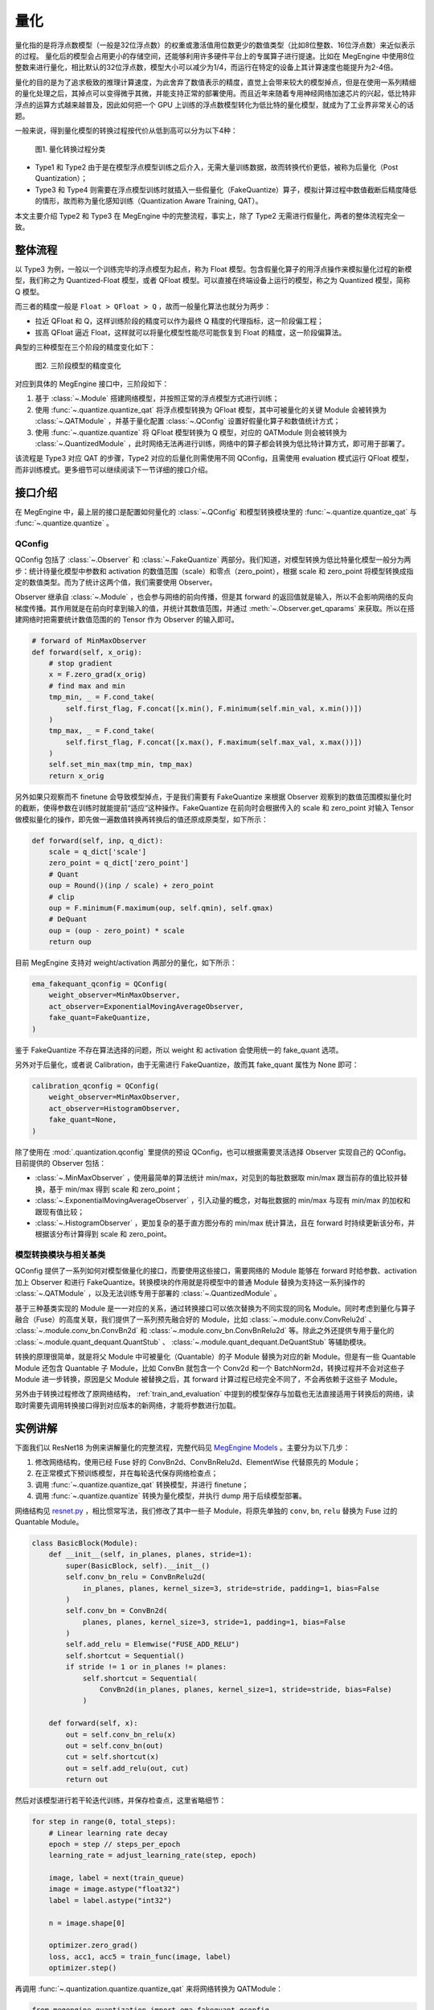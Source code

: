 .. _quantization:

量化
==============================

量化指的是将浮点数模型（一般是32位浮点数）的权重或激活值用位数更少的数值类型（比如8位整数、16位浮点数）来近似表示的过程。
量化后的模型会占用更小的存储空间，还能够利用许多硬件平台上的专属算子进行提速。比如在 MegEngine 中使用8位整数来进行量化，相比默认的32位浮点数，模型大小可以减少为1/4，而运行在特定的设备上其计算速度也能提升为2-4倍。

量化的目的是为了追求极致的推理计算速度，为此舍弃了数值表示的精度，直觉上会带来较大的模型掉点，但是在使用一系列精细的量化处理之后，其掉点可以变得微乎其微，并能支持正常的部署使用。而且近年来随着专用神经网络加速芯片的兴起，低比特非浮点的运算方式越来越普及，因此如何把一个 GPU 上训练的浮点数模型转化为低比特的量化模型，就成为了工业界非常关心的话题。

一般来说，得到量化模型的转换过程按代价从低到高可以分为以下4种：

.. figure::
    ./fig/quant_cls.png
    :scale: 80%

    图1. 量化转换过程分类

* Type1 和 Type2 由于是在模型浮点模型训练之后介入，无需大量训练数据，故而转换代价更低，被称为后量化（Post Quantization）；
* Type3 和 Type4 则需要在浮点模型训练时就插入一些假量化（FakeQuantize）算子，模拟计算过程中数值截断后精度降低的情形，故而称为量化感知训练（Quantization Aware Training, QAT）。

本文主要介绍 Type2 和 Type3 在 MegEngine 中的完整流程，事实上，除了 Type2 无需进行假量化，两者的整体流程完全一致。

整体流程
------------------------------

以 Type3 为例，一般以一个训练完毕的浮点模型为起点，称为 Float 模型。包含假量化算子的用浮点操作来模拟量化过程的新模型，我们称之为 Quantized-Float 模型，或者 QFloat 模型。可以直接在终端设备上运行的模型，称之为 Quantized 模型，简称 Q 模型。

而三者的精度一般是 ``Float > QFloat > Q`` ，故而一般量化算法也就分为两步：

* 拉近 QFloat 和 Q，这样训练阶段的精度可以作为最终 Q 精度的代理指标，这一阶段偏工程；
* 拔高 QFloat 逼近 Float，这样就可以将量化模型性能尽可能恢复到 Float 的精度，这一阶段偏算法。

典型的三种模型在三个阶段的精度变化如下：

.. figure::
    ./fig/float-qfloat-q.jpg
    :scale: 50%

    图2. 三阶段模型的精度变化

对应到具体的 MegEngine 接口中，三阶段如下：

1. 基于 :class:`~.Module` 搭建网络模型，并按照正常的浮点模型方式进行训练；
2. 使用 :func:`~.quantize.quantize_qat` 将浮点模型转换为 QFloat 模型，其中可被量化的关键 Module 会被转换为 :class:`~.QATModule` ，并基于量化配置 :class:`~.QConfig` 设置好假量化算子和数值统计方式；
3. 使用 :func:`~.quantize.quantize` 将 QFloat 模型转换为 Q 模型，对应的 QATModule 则会被转换为 :class:`~.QuantizedModule` ，此时网络无法再进行训练，网络中的算子都会转换为低比特计算方式，即可用于部署了。

该流程是 Type3 对应 QAT 的步骤，Type2 对应的后量化则需使用不同 QConfig，且需使用 evaluation 模式运行 QFloat 模型，而非训练模式。更多细节可以继续阅读下一节详细的接口介绍。

接口介绍
------------------------------

在 MegEngine 中，最上层的接口是配置如何量化的 :class:`~.QConfig` 和模型转换模块里的 :func:`~.quantize.quantize_qat` 与 :func:`~.quantize.quantize` 。

QConfig
''''''''''''''''''''''''''''''

QConfig 包括了 :class:`~.Observer` 和 :class:`~.FakeQuantize` 两部分。我们知道，对模型转换为低比特量化模型一般分为两步：统计待量化模型中参数和 activation 的数值范围（scale）和零点（zero_point），根据 scale 和 zero_point 将模型转换成指定的数值类型。而为了统计这两个值，我们需要使用 Observer。

Observer 继承自 :class:`~.Module` ，也会参与网络的前向传播，但是其 forward 的返回值就是输入，所以不会影响网络的反向梯度传播。其作用就是在前向时拿到输入的值，并统计其数值范围，并通过 :meth:`~.Observer.get_qparams` 来获取。所以在搭建网络时把需要统计数值范围的的 Tensor 作为 Observer 的输入即可。

.. code-block::

    # forward of MinMaxObserver
    def forward(self, x_orig):
        # stop gradient
        x = F.zero_grad(x_orig)
        # find max and min
        tmp_min, _ = F.cond_take(
            self.first_flag, F.concat([x.min(), F.minimum(self.min_val, x.min())])
        )
        tmp_max, _ = F.cond_take(
            self.first_flag, F.concat([x.max(), F.maximum(self.max_val, x.max())])
        )
        self.set_min_max(tmp_min, tmp_max)
        return x_orig


另外如果只观察而不 finetune 会导致模型掉点，于是我们需要有 FakeQuantize 来根据 Observer 观察到的数值范围模拟量化时的截断，使得参数在训练时就能提前“适应“这种操作。FakeQuantize 在前向时会根据传入的 scale 和 zero_point 对输入 Tensor 做模拟量化的操作，即先做一遍数值转换再转换后的值还原成原类型，如下所示：

.. code-block::

    def forward(self, inp, q_dict):
        scale = q_dict['scale']
        zero_point = q_dict['zero_point']
        # Quant
        oup = Round()(inp / scale) + zero_point
        # clip
        oup = F.minimum(F.maximum(oup, self.qmin), self.qmax)
        # DeQuant
        oup = (oup - zero_point) * scale
        return oup

目前 MegEngine 支持对 weight/activation 两部分的量化，如下所示：

.. code-block::

    ema_fakequant_qconfig = QConfig(
        weight_observer=MinMaxObserver,
        act_observer=ExponentialMovingAverageObserver,
        fake_quant=FakeQuantize,
    )

鉴于 FakeQuantize 不存在算法选择的问题，所以 weight 和 activation 会使用统一的 fake_quant 选项。

另外对于后量化，或者说 Calibration，由于无需进行 FakeQuantize，故而其 fake_quant 属性为 None 即可：

.. code-block::

    calibration_qconfig = QConfig(
        weight_observer=MinMaxObserver,
        act_observer=HistogramObserver,
        fake_quant=None,
    )

除了使用在 :mod:`.quantization.qconfig` 里提供的预设 QConfig，也可以根据需要灵活选择 Observer 实现自己的 QConfig。目前提供的 Observer 包括：

* :class:`~.MinMaxObserver` ，使用最简单的算法统计 min/max，对见到的每批数据取 min/max 跟当前存的值比较并替换，基于 min/max 得到 scale 和 zero_point；
* :class:`~.ExponentialMovingAverageObserver` ，引入动量的概念，对每批数据的 min/max 与现有 min/max 的加权和跟现有值比较；
* :class:`~.HistogramObserver` ，更加复杂的基于直方图分布的 min/max 统计算法，且在 forward 时持续更新该分布，并根据该分布计算得到 scale 和 zero_point。

模型转换模块与相关基类
''''''''''''''''''''''''''''''

QConfig 提供了一系列如何对模型做量化的接口，而要使用这些接口，需要网络的 Module 能够在 forward 时给参数、activation 加上 Observer 和进行 FakeQuantize。转换模块的作用就是将模型中的普通 Module 替换为支持这一系列操作的 :class:`~.QATModule` ，以及无法训练专用于部署的 :class:`~.QuantizedModule` 。

基于三种基类实现的 Module 是一一对应的关系，通过转换接口可以依次替换为不同实现的同名 Module。同时考虑到量化与算子融合（Fuse）的高度关联，我们提供了一系列预先融合好的 Module，比如 :class:`~.module.conv.ConvRelu2d` 、 :class:`~.module.conv_bn.ConvBn2d` 和 :class:`~.module.conv_bn.ConvBnRelu2d` 等。除此之外还提供专用于量化的 :class:`~.module.quant_dequant.QuantStub` 、 :class:`~.module.quant_dequant.DeQuantStub` 等辅助模块。

转换的原理很简单，就是将父 Module 中可被量化（Quantable）的子 Module 替换为对应的新 Module。但是有一些 Quantable Module 还包含 Quantable 子 Module，比如 ConvBn 就包含一个 Conv2d 和一个 BatchNorm2d，转换过程并不会对这些子 Module 进一步转换，原因是父 Module 被替换之后，其 forward 计算过程已经完全不同了，不会再依赖于这些子 Module。

另外由于转换过程修改了原网络结构， :ref:`train_and_evaluation` 中提到的模型保存与加载也无法直接适用于转换后的网络，读取时需要先调用转换接口得到对应版本的新网络，才能将参数进行加载。


实例讲解
------------------------------

下面我们以 ResNet18 为例来讲解量化的完整流程，完整代码见 `MegEngine Models <https://github.com/MegEngine/Models/blob/master/official/quantization/train.py>`_ 。主要分为以下几步：

1. 修改网络结构，使用已经 Fuse 好的 ConvBn2d、ConvBnRelu2d、ElementWise 代替原先的 Module；
2. 在正常模式下预训练模型，并在每轮迭代保存网络检查点；
3. 调用 :func:`~.quantize.quantize_qat` 转换模型，并进行 finetune；
4. 调用 :func:`~.quantize.quantize` 转换为量化模型，并执行 dump 用于后续模型部署。

网络结构见 `resnet.py <https://github.com/MegEngine/Models/blob/master/official/quantization/models/resnet.py>`_ ，相比惯常写法，我们修改了其中一些子 Module，将原先单独的 ``conv``, ``bn``, ``relu`` 替换为 Fuse 过的 Quantable Module。

.. code-block::

    class BasicBlock(Module):
        def __init__(self, in_planes, planes, stride=1):
            super(BasicBlock, self).__init__()
            self.conv_bn_relu = ConvBnRelu2d(
                in_planes, planes, kernel_size=3, stride=stride, padding=1, bias=False
            )
            self.conv_bn = ConvBn2d(
                planes, planes, kernel_size=3, stride=1, padding=1, bias=False
            )
            self.add_relu = Elemwise("FUSE_ADD_RELU")
            self.shortcut = Sequential()
            if stride != 1 or in_planes != planes:
                self.shortcut = Sequential(
                    ConvBn2d(in_planes, planes, kernel_size=1, stride=stride, bias=False)
                )

        def forward(self, x):
            out = self.conv_bn_relu(x)
            out = self.conv_bn(out)
            cut = self.shortcut(x)
            out = self.add_relu(out, cut)
            return out


然后对该模型进行若干轮迭代训练，并保存检查点，这里省略细节：

.. code-block::

    for step in range(0, total_steps):
        # Linear learning rate decay
        epoch = step // steps_per_epoch
        learning_rate = adjust_learning_rate(step, epoch)

        image, label = next(train_queue)
        image = image.astype("float32")
        label = label.astype("int32")

        n = image.shape[0]

        optimizer.zero_grad()
        loss, acc1, acc5 = train_func(image, label)
        optimizer.step()

再调用 :func:`~.quantization.quantize.quantize_qat` 来将网络转换为 QATModule：

.. code-block::

    from megengine.quantization import ema_fakequant_qconfig
    from megengine.quantization.quantize import quantize_qat

    model = ResNet18()
    if args.mode != "normal":
        quantize_qat(model, ema_fakequant_qconfig)

这里使用默认的 ``ema_fakequant_qconfig`` 来进行 ``int8`` 量化。

然后我们继续使用上面相同的代码进行 finetune 训练。值得注意的是，如果这两步全在一次程序运行中执行，那么训练的 trace 函数需要用不一样的，因为模型的参数变化了，需要重新进行编译。示例代码中则是采用在新的执行中读取检查点重新编译的方法。

在 QAT 模式训练完成后，我们继续保存检查点，执行 `inference.py <https://github.com/MegEngine/Models/blob/master/official/quantization/inference.py>`_ 并设置 ``mode`` 为 ``quantized`` ，这里需要将原始 Float 模型转换为 QAT 模型之后再加载检查点。

.. code-block::

    from megengine.quantization.quantize import quantize_qat
    model = ResNet18()
    if args.mode != "normal":
        quantize_qat(model, ema_fakequant_qconfig)
    if args.checkpoint:
        logger.info("Load pretrained weights from %s", args.checkpoint)
        ckpt = mge.load(args.checkpoint)
        ckpt = ckpt["state_dict"] if "state_dict" in ckpt else ckpt
        model.load_state_dict(ckpt, strict=False)

模型转换为量化模型包括以下几步：

.. code-block::

    from megengine.quantization.quantize import quantize

    # 定义trace函数
    @jit.trace(symbolic=True)
    def infer_func(processed_img):
        model.eval()
        logits = model(processed_img)
        probs = F.softmax(logits)
        return probs

    # 执行模型转换
    if args.mode == "quantized":
        quantize(model)

    # 准备数据
    processed_img = transform.apply(image)[np.newaxis, :]
    if args.mode == "normal":
        processed_img = processed_img.astype("float32")
    elif args.mode == "quantized":
        processed_img = processed_img.astype("int8")

    # 视情况执行一遍evaluation或者只通过trace进行编译
    if infer:
        probs = infer_func(processed_img)
    else:
        infer_func(processed_img).trace()

    # 将模型 dump 导出
    infer_func.dump(output_file, arg_names=["data"])

至此便得到了一个可用于部署的量化模型。
